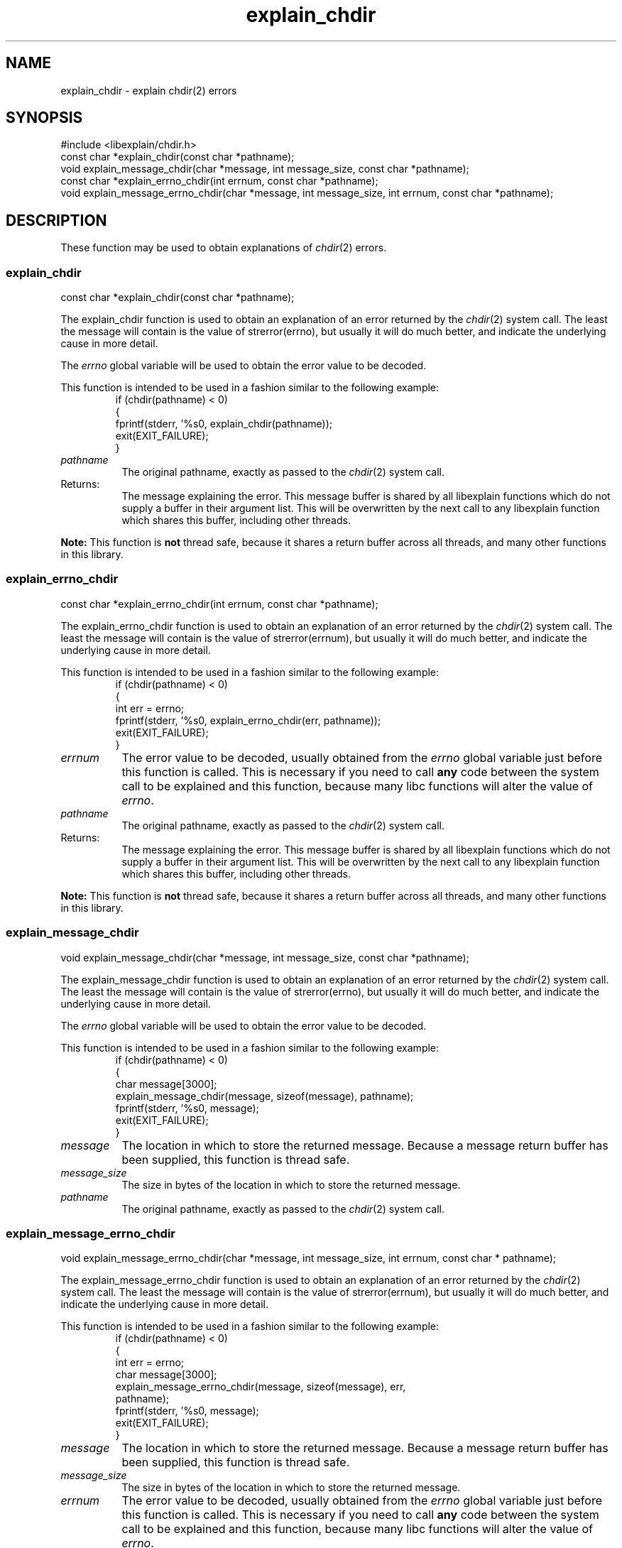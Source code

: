 .\"
.\" libexplain - Explain errno values returned by libc functions
.\" Copyright (C) 2008, 2009 Peter Miller
.\" Written by Peter Miller <pmiller@opensource.org.au>
.\"
.\" This program is free software; you can redistribute it and/or modify
.\" it under the terms of the GNU General Public License as published by
.\" the Free Software Foundation; either version 3 of the License, or
.\" (at your option) any later version.
.\"
.\" This program is distributed in the hope that it will be useful,
.\" but WITHOUT ANY WARRANTY; without even the implied warranty of
.\" MERCHANTABILITY or FITNESS FOR A PARTICULAR PURPOSE.  See the GNU
.\" General Public License for more details.
.\"
.\" You should have received a copy of the GNU General Public License
.\" along with this program. If not, see <http://www.gnu.org/licenses/>.
.\"
.ds n) explain_chdir
.TH explain_chdir 3
.SH NAME
explain_chdir \- explain chdir(2) errors
.XX "explain_chdir(3)" "explain chdir(2) errors"
.SH SYNOPSIS
#include <libexplain/chdir.h>
.br
const char *explain_chdir(const char *pathname);
.br
void explain_message_chdir(char *message, int message_size,
const char *pathname);
.br
const char *explain_errno_chdir(int errnum, const char *pathname);
.br
void explain_message_errno_chdir(char *message, int message_size, int errnum,
const char *pathname);
.SH DESCRIPTION
These function may be used to obtain explanations of
\f[I]chdir\fP(2) errors.
.\" ------------------------------------------------------------------------
.SS explain_chdir
const char *explain_chdir(const char *pathname);
.PP
The explain_chdir function is used to obtain an explanation of an
error returned by the \f[I]chdir\fP(2) system call.  The least the
message will contain is the value of \f[CW]strerror(errno)\fP, but
usually it will do much better, and indicate the underlying cause in
more detail.
.PP
The \f[I]errno\fP global variable will be used to obtain the error value
to be decoded.
.PP
This function is intended to be used in a fashion similar to the
following example:
.RS
.ft CR
.nf
if (chdir(pathname) < 0)
{
    fprintf(stderr, '%s\n', explain_chdir(pathname));
    exit(EXIT_FAILURE);
}
.fi
.ft R
.RE
.TP 8n
\f[I]pathname\fP
The original pathname, exactly as passed to the \f[I]chdir\fP(2) system call.
.TP 8n
Returns:
The message explaining the error.  This message buffer is shared by all
libexplain functions which do not supply a buffer in their argument
list.  This will be overwritten by the next call to any libexplain
function which shares this buffer, including other threads.
.PP
\f[B]Note:\fP
This function is \f[B]not\fP thread safe, because it shares a return
buffer across all threads, and many other functions in this library.
.\" ------------------------------------------------------------------------
.SS explain_errno_chdir
const char *explain_errno_chdir(int errnum, const char *pathname);
.PP
The explain_errno_chdir function is used to obtain an explanation
of an error returned by the \f[I]chdir\fP(2) system call.  The least
the message will contain is the value of \f[CW]strerror(errnum)\fP, but
usually it will do much better, and indicate the underlying cause in
more detail.
.PP
This function is intended to be used in a fashion similar to the
following example:
.RS
.ft CR
.nf
if (chdir(pathname) < 0)
{
    int err = errno;
    fprintf(stderr, '%s\n', explain_errno_chdir(err, pathname));
    exit(EXIT_FAILURE);
}
.fi
.ft R
.RE
.TP 8n
\f[I]errnum\fP
The error value to be decoded, usually obtained from the \f[I]errno\fP
global variable just before this function is called.  This is necessary
if you need to call \f[B]any\fP code between the system call to be
explained and this function, because many libc functions will alter the
value of \f[I]errno\fP.
.TP 8n
\f[I]pathname\fP
The original pathname, exactly as passed to the \f[I]chdir\fP(2) system call.
.TP 8n
Returns:
The message explaining the error.  This message buffer is shared by all
libexplain functions which do not supply a buffer in their argument
list.  This will be overwritten by the next call to any libexplain
function which shares this buffer, including other threads.
.PP
\f[B]Note:\fP
This function is \f[B]not\fP thread safe, because it shares a return
buffer across all threads, and many other functions in this library.
.\" ------------------------------------------------------------------------
.SS explain_message_chdir
void explain_message_chdir(char *message, int message_size,
const char *pathname);
.PP
The explain_message_chdir function is used to obtain an explanation
of an error returned by the \f[I]chdir\fP(2) system call.  The least
the message will contain is the value of \f[CW]strerror(errno)\fP, but
usually it will do much better, and indicate the underlying cause in
more detail.
.PP
The \f[I]errno\fP global variable will be used to obtain the error value
to be decoded.
.PP
This function is intended to be used in a fashion similar to the
following example:
.RS
.ft CR
.nf
if (chdir(pathname) < 0)
{
    char message[3000];
    explain_message_chdir(message, sizeof(message), pathname);
    fprintf(stderr, '%s\n', message);
    exit(EXIT_FAILURE);
}
.fi
.ft R
.RE
.TP 8n
\f[I]message\fP
The location in which to store the returned message.  Because a message
return buffer has been supplied, this function is thread safe.
.TP 8n
\f[I]message_size\fP
The size in bytes of the location in which to store the returned message.
.TP 8n
\f[I]pathname\fP
The original pathname, exactly as passed to the \f[I]chdir\fP(2) system call.
.\" ------------------------------------------------------------------------
.SS explain_message_errno_chdir
void explain_message_errno_chdir(char *message, int message_size, int errnum,
const char * pathname);
.PP
The explain_message_errno_chdir function is used to obtain
an explanation of an error returned by the \f[I]chdir\fP(2)
system call.  The least the message will contain is the value of
\f[CW]strerror(errnum)\fP, but usually it will do much better, and
indicate the underlying cause in more detail.
.PP
This function is intended to be used in a fashion similar to the
following example:
.RS
.ft CR
.nf
if (chdir(pathname) < 0)
{
    int err = errno;
    char message[3000];
    explain_message_errno_chdir(message, sizeof(message), err,
        pathname);
    fprintf(stderr, '%s\n', message);
    exit(EXIT_FAILURE);
}
.fi
.ft R
.RE
.TP 8n
\f[I]message\fP
The location in which to store the returned message.  Because a message
return buffer has been supplied, this function is thread safe.
.TP 8n
\f[I]message_size\fP
The size in bytes of the location in which to store the returned message.
.TP
\f[I]errnum\fP
The error value to be decoded, usually obtained from the \f[I]errno\fP
global variable just before this function is called.  This is necessary
if you need to call \f[B]any\fP code between the system call to be
explained and this function, because many libc functions will alter the
value of \f[I]errno\fP.
.TP 8n
\f[I]pathname\fP
The original pathname, exactly as passed to the \f[I]chdir\fP(2) system call.
.\" ------------------------------------------------------------------------
.SH COPYRIGHT
.if n .ds C) (C)
.if t .ds C) \(co
libexplain version \*(v)
.br
Copyright \*(C) 2008 Peter Miller
.SH AUTHOR
Written by Peter Miller <pmiller@opensource.org.au>
